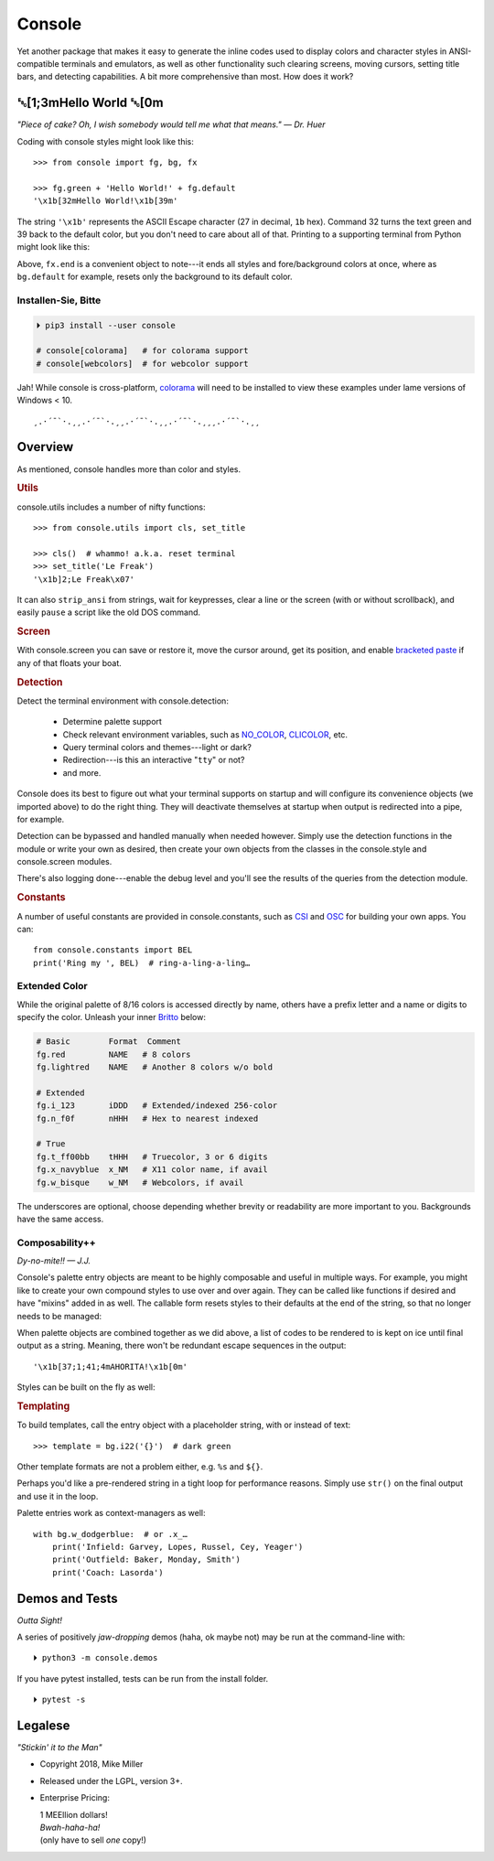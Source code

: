 
.. role:: mod
   :class: mod

.. role:: reverse
   :class: reverse

.. role:: bi
   :class: bi

.. raw:: html

    <pre id='logo' class='center'>
    ┌───────────────────────────┐
    │   ┏━╸┏━┓┏┓╻┏━┓┏━┓╻  ┏━╸   │
    │   ┃  ┃ ┃┃┗┫┗━┓┃ ┃┃  ┣╸    │
    │   ┗━╸┗━┛╹ ╹┗━┛┗━┛┗━╸┗━╸   │
    └───────────────────────────┘
    </pre>

    <p class='center'><i>Tonight we're gonna party like it's 1979…</i></p>
    <p class='center'>╰─(˙𝀓˙)─╮  ╭─(＾0＾)─╯</p>


Console
============

Yet another package that makes it easy to generate the inline codes used to
display colors and character styles in ANSI-compatible terminals and emulators,
as well as other functionality such clearing screens,
moving cursors,
setting title bars,
and detecting capabilities.
A bit more comprehensive than most.
How does it work?


:reverse:`␛`\ [1;3m\ :bi:`Hello World` :reverse:`␛`\ [0m
--------------------------------------------------------------

*"Piece of cake? Oh, I wish somebody would tell me what that means." — Dr. Huer*

Coding with console styles might look like this::

    >>> from console import fg, bg, fx

    >>> fg.green + 'Hello World!' + fg.default
    '\x1b[32mHello World!\x1b[39m'

The string  ``'\x1b'`` represents the ASCII Escape character
(27 in decimal, ``1b`` hex).
Command 32 turns the text green
and 39 back to the default color,
but you don't need to care about all of that.
Printing to a supporting terminal from Python might look like this:

.. raw:: html

    <pre>
    &gt;&gt;&gt; print(fg.red, fx.italic, '♥ Heart', fx.end,
              ' of Glass…', sep='')
    <span style="color:red; font-style: italic">♥ Heart</span> of Glass…
    </pre>


Above, ``fx.end`` is a convenient object to note---\
it ends all styles and fore/background colors at once,
where as ``bg.default`` for example,
resets only the background to its default color.


.. raw:: html

    <p>But wait!&nbsp;  There's a
    <s><span style="opacity: .9">shitload,</span></s>
    <s><span style="opacity: .9">crapton,</span></s>
    err…
    <i>lot</i> more!</p>


Installen-Sie, Bitte
~~~~~~~~~~~~~~~~~~~~~

.. code-block:: shell

    ⏵ pip3 install --user console

    # console[colorama]   # for colorama support
    # console[webcolors]  # for webcolor support

Jah!
While console is cross-platform,
`colorama <https://pypi.python.org/pypi/colorama>`_
will need to be installed to view these examples under lame versions of Windows
< 10.

::

    ¸.·´¯`·.¸¸.·´¯`·.¸¸.·´¯`·.¸¸.·´¯`·.¸¸¸.·´¯`·.¸¸


Overview
------------------

As mentioned,
console handles more than color and styles.

.. rubric:: Utils

:mod:`console.utils`
includes a number of nifty functions::

    >>> from console.utils import cls, set_title

    >>> cls()  # whammo! a.k.a. reset terminal
    >>> set_title('Le Freak')
    '\x1b]2;Le Freak\x07'

It can also ``strip_ansi`` from strings,
wait for keypresses,
clear a line or the screen (with or without scrollback),
and easily ``pause`` a script like the old DOS command.

.. rubric:: Screen

With :mod:`console.screen` you can
save or restore it,
move the cursor around,
get its position,
and enable
`bracketed paste <https://cirw.in/blog/bracketed-paste>`_
if any of that floats your boat.


.. rubric:: Detection

Detect the terminal environment with :mod:`console.detection`:

    - Determine palette support
    - Check relevant environment variables, such as
      `NO_COLOR <http://no-color.org/>`_,
      `CLICOLOR <https://bixense.com/clicolors/>`_,
      etc.
    - Query terminal colors and themes---light or dark?
    - Redirection---is this an interactive "``tty``" or not?
    - and more.

Console does its best to figure out what your terminal supports on startup
and will configure its convenience objects
(we imported above)
to do the right thing.
They will deactivate themselves at startup when output is redirected into a
pipe, for example.

Detection can be bypassed and handled manually when needed however.
Simply use the detection functions in the module or write your own as desired,
then create your own objects from the classes in the
:mod:`console.style` and :mod:`console.screen`
modules.

There's also logging done---\
enable the debug level and you'll see the results of the queries from the
detection module.

.. rubric:: Constants

A number of useful constants are provided in
:mod:`console.constants`,
such as
`CSI <https://en.wikipedia.org/wiki/ANSI_escape_code#Escape_sequences>`_
and
`OSC <https://en.wikipedia.org/wiki/ANSI_escape_code#Escape_sequences>`_
for building your own apps.
You can::

    from console.constants import BEL
    print('Ring my ', BEL)  # ring-a-ling-a-ling…


Extended Color
~~~~~~~~~~~~~~~

While the original palette of 8/16 colors is accessed directly by name,
others have a prefix letter and a name or digits to specify the color.
Unleash your inner
`Britto <https://www.art.com/gallery/id--a266/romero-britto-posters.htm>`_
below:

.. code-block:: sh


    # Basic        Format  Comment
    fg.red         NAME   # 8 colors
    fg.lightred    NAME   # Another 8 colors w/o bold

    # Extended
    fg.i_123       iDDD   # Extended/indexed 256-color
    fg.n_f0f       nHHH   # Hex to nearest indexed

    # True
    fg.t_ff00bb    tHHH   # Truecolor, 3 or 6 digits
    fg.x_navyblue  x_NM   # X11 color name, if avail
    fg.w_bisque    w_NM   # Webcolors, if avail

The underscores are optional,
choose depending whether brevity or readability are more important to you.
Backgrounds have the same access.


Composability++
~~~~~~~~~~~~~~~~

*Dy-no-mite!! — J.J.*

Console's palette entry objects are meant to be highly composable and useful in
multiple ways.
For example,
you might like to create your own compound styles to use over and over again.
They can be called like functions if desired and have "mixins" added in as well.
The callable form resets styles to their defaults at the end of the string,
so that no longer needs to be managed:

.. raw:: html

    <pre>
    &gt;&gt;&gt; muy_importante = fg.white + fx.bold + bg.red

    &gt;&gt;&gt; print(muy_importante('AHORITA!', fx.underline))
    <div style="display: inline-block; background: #d00; color: white; font-weight: bold; text-decoration: underline">AHORITA!</div>
    </pre>

When palette objects are combined together as we did above,
a list of codes to be rendered to is kept on ice until final output as a
string.
Meaning, there won't be redundant escape sequences in the output::

    '\x1b[37;1;41;4mAHORITA!\x1b[0m'

Styles can be built on the fly as well:

.. raw:: html

    <pre>
    &gt;&gt;&gt; print(
        f'{fg.i208 + fx.reverse}Tangerine Dream{fx.end}'
    )
    <span style="color: #222; background-color:#ff8700">Tangerine Dream</span>
    </pre>


.. rubric:: Templating

To build templates,
call the entry object with a placeholder string,
with or instead of text::

    >>> template = bg.i22('{}')  # dark green

.. raw:: html

    <pre>
    &gt;&gt;&gt; print(template.format(' GREEN Eggs… '))
    <div style="display: inline-block; background: #040;"> GREEN Eggs… </div>
    </pre>

Other template formats are not a problem either, e.g. ``%s`` and ``${}``.

Perhaps you'd like a pre-rendered string in a tight loop for performance
reasons.
Simply use ``str()`` on the final output and use it in the loop.


Palette entries work as context-managers as well::

    with bg.w_dodgerblue:  # or .x_…
        print('Infield: Garvey, Lopes, Russel, Cey, Yeager')
        print('Outfield: Baker, Monday, Smith')
        print('Coach: Lasorda')


Demos and Tests
------------------

*Outta Sight!*

A series of positively *jaw-dropping* demos (haha, ok maybe not) may be run at
the command-line with::

    ⏵ python3 -m console.demos

If you have pytest installed,
tests can be run from the install folder.

::

    ⏵ pytest -s



Legalese
----------------

*"Stickin' it to the Man"*

- Copyright 2018, Mike Miller
- Released under the LGPL, version 3+.
- Enterprise Pricing:

  | 1 MEEllion dollars!
  | *Bwah-haha-ha!*
  | (only have to sell *one* copy!)
